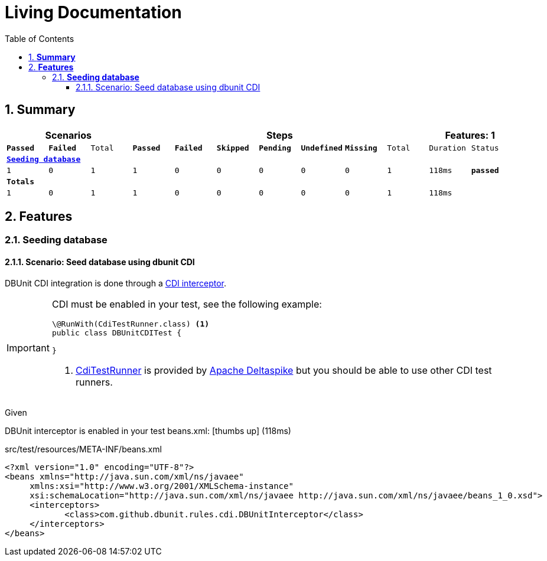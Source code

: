 :toc: right
:backend: pdf
:doctitle: Living Documentation
:doctype: book
:icons: font
:numbered:
:!linkcss:
:sectanchors:
:sectlink:
:docinfo:
:toclevels: 3

= *Living Documentation*

== *Summary*
[cols="12*^m", options="header,footer"]
|===
3+|Scenarios 7+|Steps 2+|Features: 1

|[green]#*Passed*#
|[red]#*Failed*#
|Total
|[green]#*Passed*#
|[red]#*Failed*#
|[purple]#*Skipped*#
|[maroon]#*Pending*#
|[yellow]#*Undefined*#
|[blue]#*Missing*#
|Total
|Duration
|Status

12+^|*<<Seeding-database>>*
|1
|0
|1
|1
|0
|0
|0
|0
|0
|1
|118ms
|[green]#*passed*#
12+^|*Totals*
|1|0|1|1|0|0|0|0|0|1 2+|118ms
|===

== *Features*

[[Seeding-database, Seeding database]]
=== *Seeding database*

==== Scenario: Seed database using dbunit CDI
DBUnit CDI integration is done through a https://docs.jboss.org/weld/reference/latest/en-US/html_single/#interceptors[CDI interceptor^].

[IMPORTANT]
=====
CDI must be enabled in your test, see the following example:

[source, java]
----
\@RunWith(CdiTestRunner.class) <1>
public class DBUnitCDITest {

}
----
<1> https://deltaspike.apache.org/documentation/test-control.html[CdiTestRunner^] is provided by https://deltaspike.apache.org[Apache Deltaspike^] but you should be able to use other CDI test runners.
=====

****
Given ::
=====
DBUnit interceptor is enabled in your test beans.xml: icon:thumbs-up[role="green",title="Passed"] [small right]#(118ms)#
******

[discrete]
.src/test/resources/META-INF/beans.xml
[discrete]
[source,xml]
----
<?xml version="1.0" encoding="UTF-8"?>
<beans xmlns="http://java.sun.com/xml/ns/javaee"
     xmlns:xsi="http://www.w3.org/2001/XMLSchema-instance"
     xsi:schemaLocation="http://java.sun.com/xml/ns/javaee http://java.sun.com/xml/ns/javaee/beans_1_0.xsd">
     <interceptors>
            <class>com.github.dbunit.rules.cdi.DBUnitInterceptor</class>
     </interceptors>
</beans>
----


******

=====
****

